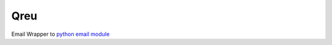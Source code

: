 Qreu
====

.. image:: https://travis-ci.org/gisce/qreu.svg?branch=master
    :target: https://travis-ci.org/gisce/qreu
.. image:: https://coveralls.io/repos/github/gisce/qreu/badge.svg?branch=master
    :target: https://coveralls.io/github/gisce/qreu?branch=master


Email Wrapper to `python email module <https://docs.python.org/library/email.html>`_
